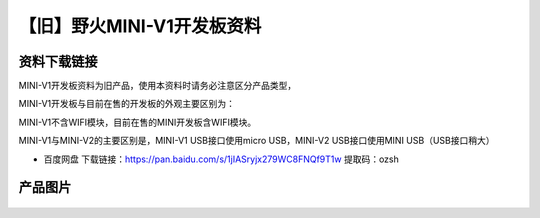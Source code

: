 
【旧】野火MINI-V1开发板资料
=============================

资料下载链接
------------

MINI-V1开发板资料为旧产品，使用本资料时请务必注意区分产品类型，

MINI-V1开发板与目前在售的开发板的外观主要区别为：

MINI-V1不含WIFI模块，目前在售的MINI开发板含WIFI模块。

MINI-V1与MINI-V2的主要区别是，MINI-V1 USB接口使用micro USB，MINI-V2
USB接口使用MINI USB（USB接口稍大）

-  百度网盘 下载链接：https://pan.baidu.com/s/1jIASryjx279WC8FNQf9T1w 提取码：ozsh

产品图片
--------

.. figure:: media/野火MINI-V1开发板.jpg
   :alt: 野火MINI-V1开发板


